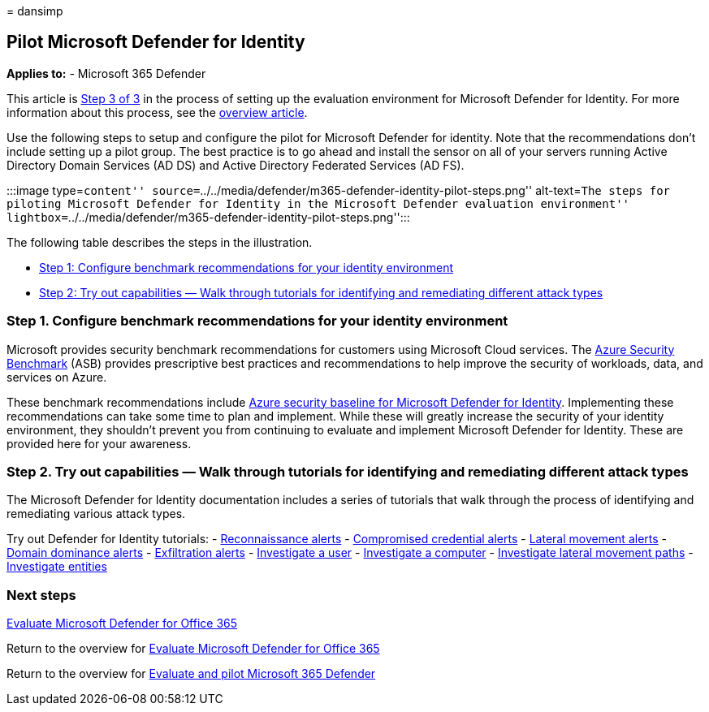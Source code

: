 = 
dansimp

== Pilot Microsoft Defender for Identity

*Applies to:* - Microsoft 365 Defender

This article is link:eval-defender-identity-overview.md[Step 3 of 3] in
the process of setting up the evaluation environment for Microsoft
Defender for Identity. For more information about this process, see the
link:eval-defender-identity-overview.md[overview article].

Use the following steps to setup and configure the pilot for Microsoft
Defender for identity. Note that the recommendations don’t include
setting up a pilot group. The best practice is to go ahead and install
the sensor on all of your servers running Active Directory Domain
Services (AD DS) and Active Directory Federated Services (AD FS).

:::image type=``content''
source=``../../media/defender/m365-defender-identity-pilot-steps.png''
alt-text=``The steps for piloting Microsoft Defender for Identity in the
Microsoft Defender evaluation environment''
lightbox=``../../media/defender/m365-defender-identity-pilot-steps.png'':::

The following table describes the steps in the illustration.

* link:#step-1-configure-benchmark-recommendations-for-your-identity-environment[Step
1: Configure benchmark recommendations for your identity environment]
* link:++#step-2-try-out-capabilities--walk-through-tutorials-for-identifying-and-remediating-different-attack-types++[Step
2: Try out capabilities — Walk through tutorials for identifying and
remediating different attack types]

=== Step 1. Configure benchmark recommendations for your identity environment

Microsoft provides security benchmark recommendations for customers
using Microsoft Cloud services. The
link:/security/benchmark/azure/overview[Azure Security Benchmark] (ASB)
provides prescriptive best practices and recommendations to help improve
the security of workloads, data, and services on Azure.

These benchmark recommendations include
link:/security/benchmark/azure/baselines/defender-for-identity-security-baseline[Azure
security baseline for Microsoft Defender for Identity]. Implementing
these recommendations can take some time to plan and implement. While
these will greatly increase the security of your identity environment,
they shouldn’t prevent you from continuing to evaluate and implement
Microsoft Defender for Identity. These are provided here for your
awareness.

=== Step 2. Try out capabilities — Walk through tutorials for identifying and remediating different attack types

The Microsoft Defender for Identity documentation includes a series of
tutorials that walk through the process of identifying and remediating
various attack types.

Try out Defender for Identity tutorials: -
link:/defender-for-identity/reconnaissance-alerts[Reconnaissance alerts]
- link:/defender-for-identity/compromised-credentials-alerts[Compromised
credential alerts] -
link:/defender-for-identity/lateral-movement-alerts[Lateral movement
alerts] - link:/defender-for-identity/domain-dominance-alerts[Domain
dominance alerts] -
link:/defender-for-identity/exfiltration-alerts[Exfiltration alerts] -
link:/defender-for-identity/investigate-a-user[Investigate a user] -
link:/defender-for-identity/investigate-a-computer[Investigate a
computer] -
link:/defender-for-identity/investigate-lateral-movement-path[Investigate
lateral movement paths] -
link:/defender-for-identity/investigate-entity[Investigate entities]

=== Next steps

link:eval-defender-office-365-overview.md[Evaluate Microsoft Defender
for Office 365]

Return to the overview for
link:eval-defender-office-365-overview.md[Evaluate Microsoft Defender
for Office 365]

Return to the overview for link:eval-overview.md[Evaluate and pilot
Microsoft 365 Defender]
